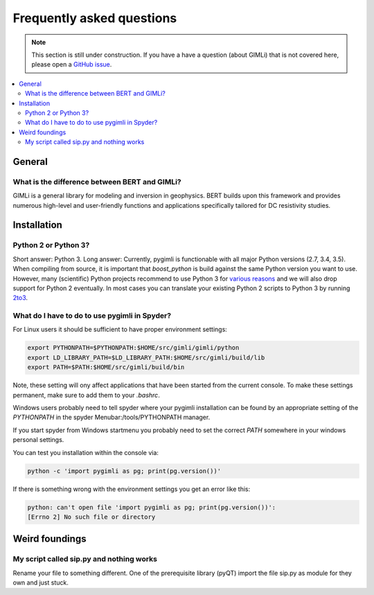 .. _sec:faq:

Frequently asked questions
==========================

.. note::

  This section is still under construction. If you have a have a question
  (about GIMLi) that is not covered here, please open a `GitHub issue
  <https://github.com/gimli-org/gimli/issues>`_.

.. contents::
  :local:
  :backlinks: top

General
-------

What is the difference between BERT and GIMLi?
..............................................

GIMLi is a general library for modeling and inversion in geophysics. BERT
builds upon this framework and provides numerous high-level and user-friendly
functions and applications specifically tailored for DC resistivity studies.

Installation
------------

Python 2 or Python 3?
.....................

Short answer: Python 3. Long answer: Currently, pygimli is functionable with all
major Python versions (2.7, 3.4, 3.5). When compiling from source, it is
important that *boost_python* is build against the same Python version you want
to use. However, many (scientific) Python projects recommend to use Python 3 for
`various reasons <http://python-3-for-scientists.readthedocs.io/>`_ and we will
also drop support for Python 2 eventually. In most cases you can translate your
existing Python 2 scripts to Python 3 by running `2to3
<https://docs.python.org/2/library/2to3.html>`_.

What do I have to do to use pygimli in Spyder?
..............................................

For Linux users it should be sufficient to have proper environment settings:

.. code:: bash

  export PYTHONPATH=$PYTHONPATH:$HOME/src/gimli/gimli/python
  export LD_LIBRARY_PATH=$LD_LIBRARY_PATH:$HOME/src/gimli/build/lib
  export PATH=$PATH:$HOME/src/gimli/build/bin

Note, these setting will ony affect applications that have been started from the
current console.
To make these settings permanent, make sure to add them to your *.bashrc*.

Windows users probably need to tell spyder where your pygimli
installation can be found by an appropriate setting of
the `PYTHONPATH` in the spyder Menubar:/tools/PYTHONPATH manager.

If you start spyder from Windows startmenu you probably need to set the
correct `PATH` somewhere in your windows personal settings.

You can test you installation within the console via:

.. code:: bash

  python -c 'import pygimli as pg; print(pg.version())'

If there is something wrong with the environment settings
you get an error like this:

.. code:: bash

  python: can't open file 'import pygimli as pg; print(pg.version())':
  [Errno 2] No such file or directory


Weird foundings
---------------

My script called sip.py and nothing works
.........................................

Rename your file to something different. One of the prerequisite library (pyQT)
import the file sip.py as module for they own and just stuck.
